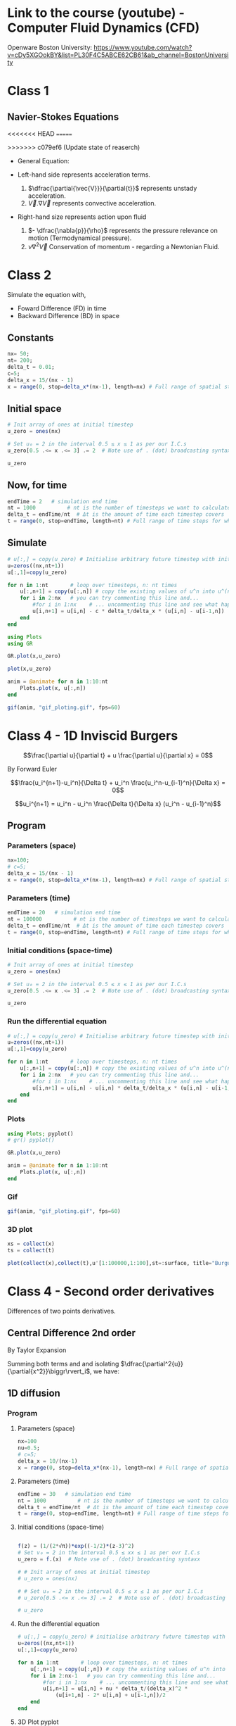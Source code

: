 #+STARTUP: showall
#+STARTUP: latexpreview
#+STARTUP: imagepreview

* Link to the course (youtube) - Computer Fluid Dynamics (CFD)
Openware Boston University:
https://www.youtube.com/watch?v=cDy5XGOokBY&list=PL30F4C5ABCE62CB61&ab_channel=BostonUniversity

* Class 1
** Navier-Stokes Equations
<<<<<<< HEAD
=======
# ((
>>>>>>> c079ef6 (Update state of reaserch)
- General Equation:
  \begin{equation}
          \begin{aligned}
          \dfrac{\partial{\vec{V}}}{\partial{t}} + \vec{V}.\nabla{\vec{V}} = - \dfrac{\nabla{p}}{\rho} + \nu{}\nabla^2{\vec{V}}
          \end{aligned}
  \end{equation}
- Left-hand side represents acceleration terms.
  1) $\dfrac{\partial{\vec{V}}}{\partial{t}}$ represents unstady acceleration.
  2) $\vec{V}.\nabla{\vec{V}}$ represents convective acceleration.
- Right-hand size represents action upon fluid
  1. $- \dfrac{\nabla{p}}{\rho}$ represents the pressure relevance on motion (Termodynamical pressure).
  2. $\nu{}\nabla^2{\vec{V}}$ Conservation of momentum - regarding a Newtonian Fluid.
 
* Class 2
\begin{equation}
\begin{aligned}
\dfrac{\partial{u}}{\partial{t}} + c \dfrac{\partial{u}}{\partial{x}}=0
\end{aligned}
\end{equation}

Simulate the equation with,
- Foward Difference (FD) in time
- Backward Difference (BD) in space
** Constants
#+begin_src julia :session main :result output
nx= 50;
nt= 200;
delta_t = 0.01;
c=5;
delta_x = 15/(nx - 1)
x = range(0, stop=delta_x*(nx-1), length=nx) # Full range of spatial steps for wich a solution is desired
#+end_src

#+RESULTS:
: 0.0:0.30612244897959184:15.0
** Initial space
#+begin_src julia :session main :results silent
# Init array of ones at initial timestep
u_zero = ones(nx)

# Set u₀ = 2 in the interval 0.5 ≤ x ≤ 1 as per our I.C.s
u_zero[0.5 .<= x .<= 3] .= 2  # Note use of . (dot) broadcasting syntax

u_zero
#+end_src

** Now, for time
#+begin_src julia :session main :result output
endTime = 2   # simulation end time
nt = 1000          # nt is the number of timesteps we want to calculate
delta_t = endTime/nt  # Δt is the amount of time each timestep covers
t = range(0, stop=endTime, length=nt) # Full range of time steps for which a solution is desired
#+end_src

#+RESULTS:
: 0.0:0.002002002002002002:2.0

** Simulate
#+begin_src julia :session main :result output
# u[:,] = copy(u_zero) # Initialise arbitrary future timestep with inital condition, u_zero
u=zeros((nx,nt+1))
u[:,1]=copy(u_zero)

for n in 1:nt       # loop over timesteps, n: nt times
    u[:,n+1] = copy(u[:,n]) # copy the existing values of u^n into u^(n+1)
    for i in 2:nx   # you can try commenting this line and...
        #for i in 1:nx    # ... uncommenting this line and see what happens!
        u[i,n+1] = u[i,n] - c * delta_t/delta_x * (u[i,n] - u[i-1,n])
    end
end
#+end_src

#+RESULTS:
: nothing

#+begin_src julia :session main :result output
using Plots
using GR
#+end_src


#+BEGIN_SRC julia :results file graphics :file curve2.png :output-dir figs :session main
GR.plot(x,u_zero)
#+end_src

#+RESULTS:
[[file:figs/curve2.png]]

#+begin_src julia :session main :result output
plot(x,u_zero)
#+end_src

#+begin_src julia :session main :result output
anim = @animate for n in 1:10:nt
    Plots.plot(x, u[:,n])
end
#+end_src

#+RESULTS:

#+begin_src julia :session main :result output
gif(anim, "gif_ploting.gif", fps=60)
#+end_src

#+RESULTS:
: Plots.AnimatedGif("/home/buddhilw/PP/Julia/CompFluidDynamics/gif_ploting.gif")

* Class 4 - 1D Inviscid Burgers
$$\frac{\partial u}{\partial t} + u \frac{\partial u}{\partial x} = 0$$

By Forward Euler

$$\frac{u_i^{n+1}-u_i^n}{\Delta t} + u_i^n \frac{u_i^n-u_{i-1}^n}{\Delta x} = 0$$

$$u_i^{n+1} = u_i^n - u_i^n \frac{\Delta t}{\Delta x} (u_i^n - u_{i-1}^n)$$

** Program
*** Parameters (space)
#+begin_src julia :session main :result output :tangle burguer.jl
nx=100;
# c=5;
delta_x = 15/(nx - 1)
x = range(0, stop=delta_x*(nx-1), length=nx) # Full range of spatial steps for wich a solution is desired
#+end_src

#+RESULTS:

*** Parameters (time)
#+begin_src julia :session main :result output :tangle burguer.jl
endTime = 20   # simulation end time
nt = 100000          # nt is the number of timesteps we want to calculate
delta_t = endTime/nt  # Δt is the amount of time each timestep covers
t = range(0, stop=endTime, length=nt) # Full range of time steps for which a solution is desired
#+end_src

#+RESULTS:
: 0.0:0.002002002002002002:2.0

*** Initial conditions (space-time)
#+begin_src julia :session main :result output :tangle burguer.jl
# Init array of ones at initial timestep
u_zero = ones(nx)

# Set u₀ = 2 in the interval 0.5 ≤ x ≤ 1 as per our I.C.s
u_zero[0.5 .<= x .<= 3] .= 2  # Note use of . (dot) broadcasting syntax

u_zero
#+end_src

#+RESULTS:
: [1.0, 1.0, 2.0, 2.0, 2.0, 2.0, 2.0, 2.0, 2.0, 2.0, 1.0, 1.0, 1.0, 1.0, 1.0, 1.0, 1.0, 1.0, 1.0, 1.0, 1.0, 1.0, 1.0, 1.0, 1.0, 1.0, 1.0, 1.0, 1.0, 1.0, 1.0, 1.0, 1.0, 1.0, 1.0, 1.0, 1.0, 1.0, 1.0, 1.0, 1.0, 1.0, 1.0, 1.0, 1.0, 1.0, 1.0, 1.0, 1.0, 1.0]

*** Run the differential equation
#+begin_src julia :session main :result output :tangle burguer.jl
# u[:,] = copy(u_zero) # Initialise arbitrary future timestep with inital condition, u_zero
u=zeros((nx,nt+1))
u[:,1]=copy(u_zero)

for n in 1:nt       # loop over timesteps, n: nt times
    u[:,n+1] = copy(u[:,n]) # copy the existing values of u^n into u^(n+1)
    for i in 2:nx   # you can try commenting this line and...
        #for i in 1:nx    # ... uncommenting this line and see what happens!
        u[i,n+1] = u[i,n] - u[i,n] * delta_t/delta_x * (u[i,n] - u[i-1,n])
    end
end
#+end_src

*** Plots
#+begin_src julia :session main :result output :tangle burguer.jl
using Plots; pyplot()
# gr() pyplot()
#+end_src

#+RESULTS:
: Plots.GRBackend()

#+begin_src julia :session main :result output
GR.plot(x,u_zero)
#+end_src

#+RESULTS:
: nothing

#+begin_src julia :session main :result output :tangle burguer.jl
anim = @animate for n in 1:10:nt
    Plots.plot(x, u[:,n])
end
#+end_src

#+RESULTS:
: Animation("/tmp/jl_XN8RAs", ["000001.png", "000002.png", "000003.png", "000004.png", "000005.png", "000006.png", "000007.png", "000008.png", "000009.png", "000010.png", "000011.png", "000012.png", "000013.png", "000014.png", "000015.png", "000016.png", "000017.png", "000018.png", "000019.png", "000020.png", "000021.png", "000022.png", "000023.png", "000024.png", "000025.png", "000026.png", "000027.png", "000028.png", "000029.png", "000030.png", "000031.png", "000032.png", "000033.png", "000034.png", "000035.png", "000036.png", "000037.png", "000038.png", "000039.png", "000040.png", "000041.png", "000042.png", "000043.png", "000044.png", "000045.png", "000046.png", "000047.png", "000048.png", "000049.png", "000050.png", "000051.png", "000052.png", "000053.png", "000054.png", "000055.png", "000056.png", "000057.png", "000058.png", "000059.png", "000060.png", "000061.png", "000062.png", "000063.png", "000064.png", "000065.png", "000066.png", "000067.png", "000068.png", "000069.png", "000070.png", "000071.png", "000072.png", "000073.png", "000074.png", "000075.png", "000076.png", "000077.png", "000078.png", "000079.png", "000080.png", "000081.png", "000082.png", "000083.png", "000084.png", "000085.png", "000086.png", "000087.png", "000088.png", "000089.png", "000090.png", "000091.png", "000092.png", "000093.png", "000094.png", "000095.png", "000096.png", "000097.png", "000098.png", "000099.png", "000100.png"])

*** Gif
#+begin_src julia :session main :result output :tangle burguer.jl
gif(anim, "gif_ploting.gif", fps=60)
#+end_src

#+RESULTS:
: Plots.AnimatedGif("/home/buddhilw/PP/wlq/gif_ploting.gif")
*** 3D plot

#+begin_src julia :session main :result output :tangle burguer.jl
xs = collect(x)
ts = collect(t)
#+end_src

#+begin_src julia :session main :result output :tangle burguer.jl
plot(collect(x),collect(t),u'[1:100000,1:100],st=:surface, title="Burguer equation", xlabel="X", ylabel="Y", zlabel="U")
#+end_src

* Class 4 - Second order derivatives
Differences of two points derivatives.
** Central Difference 2nd order
By Taylor Expansion
\begin{equation}
\begin{aligned}
\begin{cases}
u_{i+1} &= u_{i} + \Delta{x}\dfrac{\partial{u}}{\partial{x}}\biggr\rvert_i + \dfrac{\Delta{x^2}}{2!}\dfrac{\partial^2{u}}{\partial{x^2}} + \ldots \\
u_{i-1} &= u_{i} - \Delta{x}\dfrac{\partial{u}}{\partial{x}}\biggr\rvert_i + \dfrac{\Delta{x^2}}{2!}\dfrac{\partial^2{u}}{\partial{x^2}} + \ldots 
\end{cases}\\
\sim
\begin{cases}
u_{i+1} &= u_{i} + \sum_{n=1}^{M}{\dfrac{(\Delta{x})^n}{n!}\dfrac{\partial^n{u(x)}}{\partial{x^n}}\biggr\rvert_i}\\
u_{i-1} &= u_{i} + \sum_{n=1}^{M}{(-1)^n\dfrac{(\Delta{x})^n}{n!}\dfrac{\partial^n{u(x)}}{\partial{x^n}}\biggr\rvert_i}
\end{cases}
\end{aligned}
\end{equation}

Summing both terms and and isolating $\dfrac{\partial^2{u}}{\partial{x^2}}\biggr\rvert_i$, we have:
\begin{equation}
\begin{aligned}
\dfrac{\partial^2{u}}{\partial{x^2}}\biggr\rvert_i = \dfrac{u_{i+1}-2u_i+u_{i-1}}{\Delta{x^2}} - O(\Delta{x^2})
\end{aligned}
\end{equation}

** 1D diffusion
\begin{equation}
\begin{aligned}
\dfrac{\partial{u}}{\partial{t}} = \nu{}\dfrac{\partial^2{u}}{\partial{x^2}}
\end{aligned}
\end{equation}
*** Program
**** Parameters (space)
#+begin_src julia :session main :result output
nx=100
nu=0.5;
# c=5;
delta_x = 10/(nx-1)
x = range(0, stop=delta_x*(nx-1), length=nx) # Full range of spatial steps for wich a solution is desired
#+end_src

#+RESULTS:
: 0.0:0.30612244897959184:15.0

**** Parameters (time)
#+begin_src julia :session main :result output
endTime = 30   # simulation end time
nt = 1000          # nt is the number of timesteps we want to calculate
delta_t = endTime/nt  # Δt is the amount of time each timestep covers
t = range(0, stop=endTime, length=nt) # Full range of time steps for which a solution is desired
#+end_src

#+RESULTS:
: 0.0:0.1001001001001001:100.0

**** Initial conditions (space-time)
#+begin_src julia :session main :result output

f(z) = (1/(2*√π))*exp((-1/2)*(z-3)^2)
# Set v₀ = 2 in the interval 0.5 ≤ xx ≤ 1 as per ovr I.C.s
u_zero = f.(x)  # Note vse of . (dot) broadcasting syntaxx

# # Init array of ones at initial timestep
# u_zero = ones(nx)

# # Set u₀ = 2 in the interval 0.5 ≤ x ≤ 1 as per our I.C.s
# u_zero[0.5 .<= x .<= 3] .= 2  # Note use of . (dot) broadcasting syntax

# u_zero
#+end_src

**** Run the differential equation
#+begin_src julia :session main :result output
# u[:,] = copy(u_zero) # initialise arbitrary future timestep with inital condition, u_zero
u=zeros((nx,nt+1))
u[:,1]=copy(u_zero)

for n in 1:nt       # loop over timesteps, n: nt times
    u[:,n+1] = copy(u[:,n]) # copy the existing values of u^n into u^(n+1)
    for i in 2:nx-1   # you can try commenting this line and...
        #for i in 1:nx    # ... uncommenting this line and see what happens!
        u[i,n+1] = u[i,n] + nu * delta_t/(delta_x)^2 *
            (u[i+1,n] - 2* u[i,n] + u[i-1,n])/2
    end
end
#+end_src

#+RESULTS:
: nothing

**** 3D Plot pyplot
#+begin_src julia :session main :result output
xs = collect(x)
ts = collect(t)
#+end_src

#+begin_src julia :session main :result output
plot(collect(x),collect(t),u'[1:1000,1:100],st=:surface, title="Burguer equation", xlabel="X", ylabel="Y", zlabel="U")
#+end_src


**** Plots
#+begin_src julia :session main :result output
using Plots
gr()
#+end_src

#+RESULTS:
: Plots.GRBackend()

#+begin_src julia :session main :result output
GR.plot(x,u_zero)
#+end_src

#+RESULTS:
: nothing

#+begin_src julia :session main :result output
anim = @animate for n in 1:10:nt
    Plots.plot(x, u[:,n])
end
#+end_src

#+RESULTS:
**** Gif
#+begin_src julia :session main :result output
gif(anim, "gif_ploting_viscosity.gif", fps=60)
#+end_src

#+RESULTS:
: Plots.AnimatedGif("/home/buddhilw/PP/wlq/gif_ploting_viscosity.gif")

** 1D Burgers' equation
\begin{equation}
\begin{aligned}
\dfrac{\partial{u}}{\partial{t}} + u \dfrac{\partial{u}}{\partial{x}} = \nu \dfrac{\partial^2{u}}{\partial{x^2}}
\end{aligned}
\end{equation}

Discretize:
\begin{equation}
\begin{aligned}
\dfrac{u^{n+1}_i-u^{n}_i}{\Delta{t}} + u^n_i \dfrac{u^{n}_i-u^{n}_{i-1}}{\Delta{x}}=\nu\dfrac{u_{i+1}-2u_i+u_{i-1}}{\Delta{x^2}}
\end{aligned}
\end{equation}

Transpose:
\begin{equation}
\begin{aligned}
u_i^{n+1} = u_i^n - u_i^n \frac{\Delta t}{\Delta x} (u_i^n - u_{i-1}^n) + \nu \dfrac{\Delta{t}}{\Delta{x^2}}(u_{i+1}-2u_i+u_{i-1})
\end{aligned}
\end{equation}
*** Program
#+begin_src julia :session main :result :tangle ./1D-Burgers.jl
using Pkg;
Pkg.add("Symbolics")
Pkg.add("Gaston")
Pkg.add("SpecialFunctions")
#+end_src

#+RESULTS:

#+begin_src julia :session main :result :tangle ./1D-Burgers.jl
using Symbolics
# using Plots
using Gaston, SpecialFunctions
# using GR
#+end_src

#+RESULTS:

#+BEGIN_SRC julia :results file graphics :file bessel.png ::tangle ./1D-Burgers.jl-dir figs :session main
x = y = 0:0.075:10
plot(x, besselj0(1)*x.^2,
     lc=:turquoise,
     marker="ecircle",
     pn=7,
     ms=1.5,
     lw=3,
     grid = :on,
     w=:lp,
     legend = :Bessel_function)
save(term="png", :tangle ./1D-Burgers.jl="./figs/bessel.png", size="800,800", linewidth=1, background="white")
#+end_src

#+RESULTS:
[[file:figs/bessel.png]]

**** Parameters (space)
#+begin_src julia :session main :result :tangle ./1D-Burgers.jl
nx= 50;
ν=0.4;
# c=5;
δx = 15/(nx - 1);
x_range = range(0, stop=δx*(nx-1), length=nx) # Full range of spatial steps for wich a solution is desired
#+end_src

#+RESULTS:
: 0.0:0.30612244897959184:15.0

**** Parameters (time)
#+begin_src julia :session main :result :tangle ./1D-Burgers.jl
endTime = 100   # simulation end time
nt = 1000          # nt is the number of timesteps we want to calculate
δt = endTime/nt  # Δt is the amount of time each timestep covers
t = range(0, stop=endTime, length=nt) # Full range of time steps for which a solution is desired
#+end_src

#+RESULTS:
: 0.0:0.1001001001001001:100.0

**** Initial conditions (space-time)
***** Given equation
\begin{equation}
\begin{aligned}
u(x) &= -2\nu \left(\dfrac{\frac{\partial{\phi}}{\partial{x}}}{\phi}\right) + 4 \\
\phi(x) &= e^{(\frac{-x^2}{4\nu})} + e^{(\frac{-(x-2\pi)^2}{4\nu})}
\end{aligned}
\end{equation}

#+begin_src julia :session main :result :tangle ./1D-Burgers.jl
ν=0.4;
ϕ(x) = exp(-x^2/4*ν) + exp(-(x-2*π)^2/4*ν)
#+end_src

#+RESULTS:
: ϕ

#+begin_src julia :session main :result :tangle ./1D-Burgers.jl
ϕ(1.1)
#+end_src

#+RESULTS:
: 0.9541501061760458

***** Two ways of representing differentiation (analytical or computational symbolics)

Let's define de spatial derivative of $\phi$ using =Symbolics.jl=
#+begin_src julia :session main :result output :tangle 1D-Burguer.jl
@variables x
Dx=Differential(x)
#+end_src

#+RESULTS:

See that it doenst work straight away with functions.
#+begin_src julia :session main :result output :tangle 1D-Burguer.jl
expand_derivatives(Dx(ϕ))
#+end_src

#+RESULTS:

Let's create an expression of the function
#+begin_src julia :session main :result output :tangle 1D-Burguer.jl
ν=0.4
ϕe = exp(-x^2/4*ν) + exp(-(x-2*π)^2/4*ν)
#+end_src

#+RESULTS:

*RESULTS:*
exp(-0.1((x - 6.283185307179586)^2))*(1.2566370614359172 - (0.2x)) - (0.2x*exp(-0.1(x^2)))
 
#+begin_src julia :session main :result output :tangle 1D-Burguer.jl
d(x)=exp(-0.1((x - 6.283185307179586)^2))*(1.2566370614359172 - (0.2x)) - (0.2x*exp(-0.1(x^2)))
#+end_src

#+RESULTS:
: d

#+begin_src julia :session main :result output :tangle 1D-Burguer.jl
(expand_derivatives(Dx(ϕe)))
#+end_src

#+RESULTS:
: exp(-0.1((x - 6.283185307179586)^2))*(1.2566370614359172 - (0.2x)) - (0.2x*exp(-0.1(x^2)))
 
#+begin_src julia :session main :result output :tangle 1D-Burguer.jl
first(substitute.(expand_derivatives(Dx(ϕe)), (Dict(x => 1),)))
#+end_src

#+RESULTS:
: -0.11614569043244224

In this next line of code defining =dϕ=, it's important that =x= be the =@variable x= and not
#+begin_example
x = range(0, stop=delta_x*(nx-1), length=nx)
#+end_example

So, let's proceed
#+begin_src julia :session main :result output :tangle 1D-Burguer.jl
dϕ(ξ) = first(substitute.(expand_derivatives(Dx(ϕe)), (Dict(x => ξ),)))
#+end_src

#+RESULTS:
: dϕ

#+begin_src julia :session main :result output :tangle 1D-Burguer.jl
dϕ(1.78)
#+end_src

#+RESULTS:
: -0.14078912126906912

***** Map of x values trough u

#+begin_src julia :session main :result output :tangle 1D-Burguer.jl
u_zero(x) = -2ν*(dϕ(x)/ϕ(x)) + 4
#+end_src

#+RESULTS:
: u_zero

#+begin_src julia :session main :result output :tangle 1D-Burguer.jl
u_zero_values = map(ζ->u_zero(ζ), x_range)
#+end_src

#+RESULTS:
: Num[3.980968478494486, 4.021265551641415, 4.057762942632713, 4.088971794393986, 4.112999207414404, 4.12761555504857, 4.130513311527929, 4.119851797258409, 4.09509071484386, 4.057881669964728, 4.012502004754109, 3.965295677968593, 3.923105256888872, 3.8914360911049144, 3.8733182210562016, 3.869265518698103, 3.878003429614568, 3.897381345558525, 3.925080103628664, 3.9590119307214446, 3.9974753019077967, 4.039165691921941, 4.0831215752159045, 4.128652422325733, 4.175270859064887, 4.222636893375231, 4.270515211891061, 4.318743819489495, 4.367211598935096, 4.415842519257336, 4.464584644026264, 4.513402536082191, 4.562272034743842, 4.611176676196335, 4.660105245525236, 4.709050105156696, 4.7580060546192415, 4.806969553279969, 4.855938190758105, 4.904910326208277, 4.953884842679356, 5.002860979862313, 5.051838220223076, 5.100816211485801, 5.149794713864693, 5.198773564144103, 5.2477526512279935, 5.296731899496773, 5.345711257478645, 5.394690690138464]

*** =u= equation
 
**** TODO Plot =u=
#+begin_src julia :session main :result output :tangle 1D-Burguer.jl
Nx = 20
Lx = 1.0

deltax = Lx / Nx

xs = deltax/2:deltax:Lx
#+end_src

#+RESULTS:
: 0.025:0.05:0.975

#+begin_src julia :session main :result output :tangle 1D-Burguer.jl 
deltax = xs[2] - xs[1]

p2 = Plots.plot(0:0.001:Lx, u_zero, label="u₀", lw=1, ls=:dash)
Plots.scatter!(xs, u_zero.(xs), label="sampled")
Plots.scatter!(xs, zero.(xs), label="x nodes", alpha=0.5, ms=3, lw=2)

for i in 1:length(xs)
    plot!([ (xs[i] - deltax/2, u_zero(xs[i])), (xs[i] + deltax/2, u_zero(xs[i])) ], c=:green, lw=4, lab=false)

    plot!([ (xs[i] - deltax/2, 0), (xs[i] - deltax/2, u_zero(xs[i])), (xs[i] + deltax/2, u_zero(xs[i])), (xs[i] + deltax/2, 0)], c=:green, lw=1, lab=false, ls=:dash, alpha=0.3)
end
xlabel!("x")
ylabel!("u₀(x)")
Plots.savefig("./u0-burguer.png")
#+end_src

#+RESULTS:

**** Differential equation method for time
The =burguers= function will develope the function in one time step. Actually, it will act as a method (of how to develop in time). This is a different approach of what we have been doing.

#+begin_src julia :session main :result output :tangle 1D-Burguer.jl
# u[:,] = copy(u_zero) # Initialise arbitrary future timestep with inital condition, u_zero_values

function burgers(u,δt,δx,ν)
    # u=zeros((nx,nt+1))
    N = length(u_zero_values)
    ul=copy(u) # start the u in a new time step.

    for i in 2:N-1
        ul[i] = u[i] + ν * δt/(δx)^2 *
            (u[i+1] - 2* u[i] + u[i-1])/2
    end

    # Bondary condition
    # https://www.youtube.com/watch?v=uf4g_U8Ok3c&list=PLP8iPy9hna6Q2Kr16aWPOKE0dz9OnsnIJ&index=50&t=10m14s
    ul[N] = u[N] + ν * δt/(δx)^2 *
        (u[1] - 2 * u[N] + u[N-1])/2

    ul[1] = u[1] + ν * δt/(δx)^2 *
        (u[2] - 2 * u[1] + u[N])/2

    return ul
end
#+end_src

#+RESULTS:
: burgers

Test the time-step with the initial condition,
#+begin_src julia :session main :result output :tangle 1D-Burguer.jl
burgers(u_zero_values,nt,nx,0.4)
#+end_src

#+RESULTS:
: Num[4.097290021277758, 4.020961577068964, 4.057339859494311, 4.088397279294718, 4.112246322183504, 4.126678067756186, 4.129428569868019, 4.118723831806807, 4.094094877846693, 4.057228020338209, 4.012355871828117, 3.9656969504250568, 3.923946957312533, 3.892520194763734, 3.8744434344714507, 3.8702887677600684, 3.8788546300167672, 3.8980470129286195, 3.9255787491504757, 3.9593744542489304, 3.99773346341402, 4.039346931384326, 4.083247572321174, 4.128739429496079, 4.1753306668705825, 4.22267787611167, 4.270543235017669, 4.318762953237269, 4.367224650205228, 4.415851415613071, 4.464590705409224, 4.513406664610649, 4.562274846167109, 4.611178590426448, 4.660106548749441, 4.709050992343183, 4.758006658555096, 4.806969964385361, 4.855938470595868, 4.90491051668995, 4.953884972336306, 5.0028610681165375, 5.051838280295233, 5.100816252375095, 5.149794741696734, 5.198773583088461, 5.2477526641227845, 5.296731908273821, 5.345711263452881, 5.2776745585941605]

**** Differential equation for space
=evolution= funtion:
#+begin_src julia :session main :result output :tangle 1D-Burguer.jl
function evolve(method, xs, δt, ν, t_final=10.0, f₀=u_zero)

    T = f₀.(xs)
    δx = xs[2] - xs[1]

    t = 0.0
    ts = [t]

    results = [T]

    while t < t_final
        Tl = method(T, δt, δx, ν)  # new
        push!(results, Tl)
        T = copy(Tl)

        t += δt
        push!(ts, t)
    end

    return ts, results
end
#+end_src

#+RESULTS:
: evolve

#+begin_src julia :session main :result output :tangle 1D-Burguer.jl
ts, results = evolve(burguers, x_range, δt, ν)
#+end_src

#+RESULTS:
: Output suppressed (line too long)


**** Plots


#+begin_src julia :session main :result output :tangle 1D-Burguer.jl
cc = "w l lc 'turquoise' lw 3 notitle"
F=plot(x_range, results[1], curveconf=cc);
for n in 1:10:nt
    wave = plot(x_range, results[n],
                lc=:turquoise,
                marker="ecircle",
                pn=7,
                ms=1.5,
                lw=3,
                grid = :on,
                w=:lp,
                legend = :Bessel_function)
    push!(F,wave)
end
save(term="gif", saveopts = "animate size 600,400 delay 1", output="./burguers.gif", handle=1)
#+end_src

#+begin_src julia :session main :result output :tangle 1D-Burguer.jl
cc = "w l lc 'turquoise' lw 3 notitle"
F=plot(x_range, results[1], curveconf=cc);
for n in 1:10:nt
    wave = plot(x_range, results[n],
                lc=:turquoise,
                marker="ecircle",
                pn=7,
                ms=1.5,
                lw=3,
                grid = :on,
                w=:lp,
                legend = :Bessel_function)
    push!(F,wave)
end
save(term="gif", saveopts = "animate size 600,400 delay 1", output="./burguers.gif", handle=1)
#+end_src

#+RESULTS:

#+begin_src julia :session main :result output :tangle 1D-Burguer.jl
z=0:0.1:10pi;
step = 5;
cc = "w l lc 'turquoise' lw 3 notitle"
ac = Axes(zrange = (0,30), xrange = (-1.2, 1.2), yrange = (-1.2, 1.2),
          tics = :off,
          xlabel = :x, ylabel = :y, zlabel = :z)
F = scatter3(cos.(z[1:step]), sin.(z[1:step]), z[1:step], curveconf = cc, ac);
for i = 2:60
    pi = scatter3(cos.(z[1:i*step]), sin.(z[1:i*step]), z[1:i*step],
                  curveconf = cc, ac, handle = 2);
    push!(F, pi)
end
for i = 60:-1:1
    pi = scatter3(cos.(z[1:i*step]), sin.(z[1:i*step]), z[1:i*step],
                  curveconf = cc, ac, handle = 2);
    push!(F, pi)
end
save(term="gif", saveopts = "animate size 600,400 delay 1", output="anim3d.gif", handle=1)
#+end_src

#+RESULTS:

:tangle ./src/sicmutils_org/sicmutils1.clj
**** Gif
#+begin_src julia :session main :result output :tangle 1D-Burguer.jl
gif(anim, "gif_ploting_burguer.gif", fps=60)
#+end_src

#+RESULTS:


<<<<<<< HEAD
=======
* 
>>>>>>> c079ef6 (Update state of reaserch)

* 12 Steps (program)
** Intro
raw:
Text provided under a Creative Commons Attribution license, CC-BY, Copyright (c) 2020, Cysor.  All code is made available under the FSF-approved BSD-3 license. Adapted from CFDPython Copyright (c) Barba group - https://github.com/barbagroup/CFDPython

markdown:
12 steps to Navier–Stokes
======
***

markdown:
Hello! Welcome to the 12 steps to Navier–Stokes. This is a practical module that is used in the beginning of an interactive Computational Fluid Dynamics (CFD) course taught by Prof. Lorena Barba since Spring 2009 at Boston University. The course assumes only basic programming knowledge (in any language) and of course some foundation in partial differential equations and fluid mechanics. The practical module was inspired by the ideas of Dr. Rio Yokota, who was a post-doc in Barba's lab, and has been refined by Prof. Barba and her students over several semesters teaching the course. The course is taught entirely using Julia and students who don't know Julia just learn as we work through the module.

This Jupyter notebook will lead you through the first step of programming your own Navier–Stokes solver in Python from the ground up. We're going to dive right in. Don't worry if you don't understand everything that's happening at first, we'll cover it in detail as we move forward and you can support your learning with the videos of Prof. Barba's lectures on YouTube.

For best results, after you follow this notebook, prepare your own code for Step 1, either as a Julia script or in a clean Jupyter notebook.

To execute this Notebook, we assume you have invoked the notebook server using: jupyter notebook.

markdown:
** Step 1: 1-D Linear Convection
-----
***

markdown:
The 1-D Linear Convection equation is the simplest, most basic model that can be used to learn something about CFD. It is surprising that this little equation can teach us so much! Here it is:

$$\frac{\partial u}{\partial t} + c \frac{\partial u}{\partial x} = 0$$

With given initial conditions (understood as a *wave*), the equation represents the propagation of that initial *wave* with speed $c$, without change of shape. Let the initial condition be $u(x,0)=u_0(x)$. Then the exact solution of the equation is $u(x,t)=u_0(x-ct)$.

We discretize this equation in both space and time, using the Forward Difference scheme for the time derivative and the Backward Difference scheme for the space derivative. Consider discretizing the spatial coordinate $x$ into points that we index from $i=0$ to $N$, and stepping in discrete time intervals of size $\Delta t$.

From the definition of a derivative (and simply removing the limit), we know that:

$$\frac{\partial u}{\partial x}\approx \frac{u(x+\Delta x)-u(x)}{\Delta x}$$

Our discrete equation, then, is:

$$\frac{u_i^{n+1}-u_i^n}{\Delta t} + c \frac{u_i^n - u_{i-1}^n}{\Delta x} = 0 $$

Where $n$ and $n+1$ are two consecutive steps in time, while $i-1$ and $i$ are two neighboring points of the discretized $x$ coordinate. If there are given initial conditions, then the only unknown in this discretization is $u_i^{n+1}$.  We can solve for our unknown to get an equation that allows us to advance in time, as follows:

$$u_i^{n+1} = u_i^n - c \frac{\Delta t}{\Delta x}(u_i^n-u_{i-1}^n)$$

Now let's try implementing this in Julia.  

We'll start by importing a few libraries to help us out.

#+NAME: 1e870f15-0800-4fe5-9a4c-a6dbb818cdc6
#+begin_src julia-vterm :session localhost :result output
# Remember: comments in Julia are denoted by the pound sign
using GR
#+end_src

#+RESULTS: 1e870f15-0800-4fe5-9a4c-a6dbb818cdc6
: nothing

Now let's define a few variables; we want to define an evenly spaced grid of points within a spatial domain that is 2 units of length wide, i.e., $x_i\in(0,2)$.  We'll define a variable `nx`, which will be the number of grid points we want and `Δx` will be the distance between any pair of adjacent grid points.  

#+NAME: 49df800d-6fb9-4642-b3e6-37efcd1675c3
#+begin_src julia-vterm :session localhost :result output
nx = 1000          # try changing this number from 40 to 80 and Run All ... what happens?
delta_x = 2 / (nx-1)  # Δx is the amount of space between each spatial point
x = range(0, stop=delta_x*(nx-1), length=nx) # Full range of spatial steps for wich a solution is desired

endTime = .625   # simulation end time
nt = 25          # nt is the number of timesteps we want to calculate
delta_t = endTime/nt  # Δt is the amount of time each timestep covers
t = range(0, stop=endTime, length=nt) # Full range of time steps for which a solution is desired

c = 1            # assume wavespeed of c = 1

delta_t
#+end_src

#+RESULTS: 49df800d-6fb9-4642-b3e6-37efcd1675c3
: 0.025

We also need to set up our initial conditions. The initial velocity $u_0$ is given.

\begin{equation}
\begin{aligned}
u(x)=
\begin{cases}
u(x) = 2, \, D_1: \, 0.5 \leq x \leq 1\\
u(x) = 1,  \, D_2: \, \left(0 < x < 0.5 \right) \, \cup \, \left( 1 < x < 2 \right)
\end{cases}
\end{aligned}
\end{equation}

Here, we use the function `ones()` defining a array which is `nx` elements long with every value equal to 1.
#+NAME: d681b770-b2c8-417b-81ee-8f3f4ed8e376
#+begin_src julia-vterm :session localhost :results silent
# Init array of ones at initial timestep
u_zero = ones(nx)

# Set u₀ = 2 in the interval 0.5 ≤ x ≤ 1 as per our I.C.s
u_zero[0.5 .<= x .<= 1] .= 2  # Note use of . (dot) broadcasting syntax

u_zero
#+end_src

Now let's take a look at those initial conditions using a plot.  We're
using Plots.jl and the plotting function is called via `plot`. To
learn about the myriad possibilities of Plots.jl, explore the
[Gallery](https://goropikari.github.io/PlotsGallery.jl/) of example
plots.

Here, we use the syntax for a simple 2D plot: `plot(x,y)`, where the
`x` values are evenly distributed grid points:

#+NAME: f350edd9-3439-4c19-93d5-ddd29ec8b3b0
#+begin_src julia-vterm :session localhost :result output
GR.plot(range(0, stop=2, length=nx), u_zero)
#+end_src

#+RESULTS: f350edd9-3439-4c19-93d5-ddd29ec8b3b0
: nothing

Why doesn't the hat function have perfectly straight sides? Think for a bit.

markdown:
Now it's time to implement the discretization of the convection equation using a finite-difference scheme.  

For every element of our array `u`, we need to perform the operation $u_i^{n+1} = u_i^n - c \frac{\Delta t}{\Delta x}(u_i^n-u_{i-1}^n)$

We'll store the result in a new (temporary) array `uⁿ⁺¹`, which will be the solution $u$ for the next time-step.  We will repeat this operation for as many time-steps as we specify and then we can see how far the wave has convected.  

We first initialize our placeholder array `uⁿ⁺¹` to hold the values we calculate for the $n+1$ timestep, using the `ones()` function. 

Note that in julia we can have unicode variable names to improve readability. Using tab completion unicode characters can quickly and easily be added. See the julia documentation for more information: [Unicode Input](https://docs.julialang.org/en/v1/manual/unicode-input/index.html).

Then, we may think we have two iterative operations: one in space and one in time (we'll learn differently later), so we'll start by nesting one loop inside the other. When we write: `for i in 2:nx` we will iterate through the `uⁿ` array, but we'll be skipping the first element. *Why?*

Note, Like MATLAB Julia array indexing starts at 1.

#+begin_src julia-vterm :session main :result output
u = copy(u_zero)^(-(n+1)) # Initialise arbitrary future timestep with inital condition, u_zero

for n in 1:nt       # loop over timesteps, n, from timestep 1 to nt, so it will run nt times
u^n = copy(u^(n+1)) # copy the existing values of u^n into u^(n+1)
for i in 2:nx   # you can try commenting this line and...
#for i in 1:nx    # ... uncommenting this line and see what happens!
u[i]^(n+1) = u[i]^(n) - c * delta_t/delta_x * (u[i]^n - u[i-1]^n)
end
end

u = u^(n+1); # Assign u^(n+1) to u as no further timesteps will be computed. Semi-colon suppresses output.
#+end_src

#+RESULTS:


markdown:
**Note**—We will learn later that the code as written above is quite inefficient, and there are better ways to write this in julia, but let's carry on.

Now let's try plotting our `u` array after advancing in time.

** Step 2: Nonlinear Convection
-----
***

markdown:
Now we're going to implement nonlinear convection using the same methods as in step 1.  The 1D convection equation is:

$$\frac{\partial u}{\partial t} + u \frac{\partial u}{\partial x} = 0$$

Instead of a constant factor $c$ multiplying the second term, now we have the solution $u$ multiplying it. Thus, the second term of the equation is now *nonlinear*. We're going to use the same discretization as in Step 1 — forward difference in time and backward difference in space. Here is the discretized equation.

$$\frac{u_i^{n+1}-u_i^n}{\Delta t} + u_i^n \frac{u_i^n-u_{i-1}^n}{\Delta x} = 0$$

Solving for the only unknown term, $u_i^{n+1}$, yields:

$$u_i^{n+1} = u_i^n - u_i^n \frac{\Delta t}{\Delta x} (u_i^n - u_{i-1}^n)$$

markdown:
As before, the Julia code starts by loading the necessary libraries. Then, we declare some variables that determine the discretization in space and time (you should experiment by changing these parameters to see what happens). Then, we create the initial condition $u_0$ by initializing the array for the solution using $u_0 = 2\ @\ 0.5 \leq x \leq 1$  and $u_0 = 1$ everywhere else in $(0,2)$ (i.e., a hat function).

#+begin_src julia-vterm :session localhost :result output
# Spatial Steps
nx = 41
delta_x = 2 / (nx - 1)
x = range(0, stop=delta_x*(nx-1), length=nx)

# Time Steps
nt = 20
delta_t = 0.025
t = range(0, stop=delta_t*nt, length=nt)

# Inital Condition
U_zero = ones(nx)          # Initalise u with ones
U_zero[0.5 .<= x .<= 1] .= 2 # Set u₀ = 2 in the interval 0.5 ≤ x ≤ 1 as per our I.C.s

u = copy(u_zero)^(t+1); # Initialise arbitrary future timestep with inital condition, u₀
#+end_src

#+RESULTS:


markdown:
The code snippet below is *unfinished*. We have copied over the line from [Step 1](./01_Step_1.ipynb) that executes the time-stepping update. Can you edit this code to execute the nonlinear convection instead?

#+begin_src julia-vterm :session main :result output
2^(3+1)
#+end_src

#+RESULTS:
: 16


#+begin_src julia-vterm :session localhost :result output
for n in 1:nt  #iterate through time
u^n = copy(u^(n+1)) ##copy the existing values of u into un
for i in 2:nx  ##now we'll iterate through the u array
###This is the line from Step 1, copied exactly.  Edit it for our new equation.
###then uncomment it and run the cell to evaluate Step 2
u[i] = (u^n[i] - u^n[i] * delta_t/delta_x * (u^n[i] - u^n[i-1]))^(-n-1)
end
end

u=u^(nt+1)
GR.plot(x, u) ##Plot the results
#+end_src

#+RESULTS:

* Some notes from MIT
#+begin_src julia :session main :result output
using Plots
using Gadfly
#plot(y=[1,2,3])
# using Plotly
#+end_src

#+RESULTS:
: nothing


#+begin_src julia :session main :result output
T0(x) = sin(2π * x)
#+end_src

#+RESULTS:
: T0

#+begin_src julia :session main :result output
ν=0.4
ϕ2(x) = exp(-x^2/4*ν) + exp(-(x-2*π)^2/4*ν)
#+end_src

#+RESULTS:
: ϕ2

#+begin_src julia :session main :result output
Nx = 20
Lx = 1.0

deltax = Lx / Nx

xs = deltax/2:deltax:Lx
#+end_src

#+RESULTS:
: 0.025:0.05:0.975

#+begin_src julia :session main :result output 
deltax = xs[2] - xs[1]

p = Plots.plot(0:0.001:Lx, ϕ, label="T₀", lw=1, ls=:dash)
scatter!(xs, ϕ2.(xs), label="sampled")
scatter!(xs, zero.(xs), label="x nodes", alpha=0.5, ms=3, lw=2)

for i in 1:length(xs)
    plot!([ (xs[i] - deltax/2, ϕ(xs[i])), (xs[i] + deltax/2, ϕ(xs[i])) ], c=:green, lw=4, lab=false)

    plot!([ (xs[i] - deltax/2, 0), (xs[i] - deltax/2, ϕ(xs[i])), (xs[i] + deltax/2, ϕ(xs[i])), (xs[i] + deltax/2, 0)], c=:green, lw=1, lab=false, ls=:dash, alpha=0.3)
end

xlabel!("x")
ylabel!("ϕ₀(x)")
savefig("./figs/plot2.png")
#+end_src

#+RESULTS:
: nothing

#+ATTR_HTML: :width 300px
[[file:figs/plot2.png][file:~/PP/Julia/CompFluidDynamics/CFDJulia/figs/plot2.png]]


